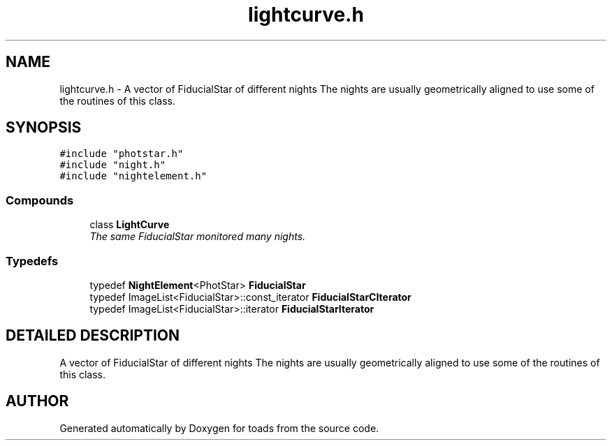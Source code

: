 .TH "lightcurve.h" 3 "8 Feb 2004" "toads" \" -*- nroff -*-
.ad l
.nh
.SH NAME
lightcurve.h \- A vector of FiducialStar of different nights The nights are usually geometrically aligned to use some of the routines of this class. 
.SH SYNOPSIS
.br
.PP
\fC#include "photstar.h"\fR
.br
\fC#include "night.h"\fR
.br
\fC#include "nightelement.h"\fR
.br
.SS Compounds

.in +1c
.ti -1c
.RI "class \fBLightCurve\fR"
.br
.RI "\fIThe same FiducialStar monitored many nights.\fR"
.in -1c
.SS Typedefs

.in +1c
.ti -1c
.RI "typedef \fBNightElement\fR<PhotStar> \fBFiducialStar\fR"
.br
.ti -1c
.RI "typedef ImageList<FiducialStar>::const_iterator \fBFiducialStarCIterator\fR"
.br
.ti -1c
.RI "typedef ImageList<FiducialStar>::iterator \fBFiducialStarIterator\fR"
.br
.in -1c
.SH DETAILED DESCRIPTION
.PP 
A vector of FiducialStar of different nights The nights are usually geometrically aligned to use some of the routines of this class.
.PP
.PP
.SH AUTHOR
.PP 
Generated automatically by Doxygen for toads from the source code.